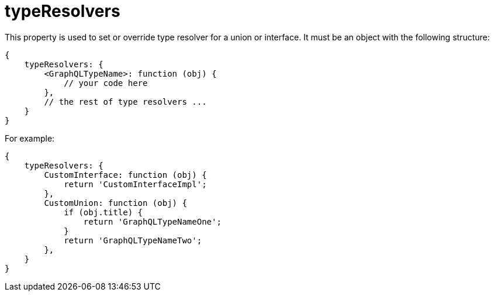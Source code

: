 = typeResolvers

This property is used to set or override type resolver for a union or interface. It must be an object with the following structure:

[source,javascript]
----
{
    typeResolvers: {
        <GraphQLTypeName>: function (obj) {
            // your code here
        },
        // the rest of type resolvers ...
    }
}
----

For example:

[source,javascript]
----
{
    typeResolvers: {
        CustomInterface: function (obj) {
            return 'CustomInterfaceImpl';
        },
        CustomUnion: function (obj) {
            if (obj.title) {
                return 'GraphQLTypeNameOne';
            }
            return 'GraphQLTypeNameTwo';
        },
    }
}

----
